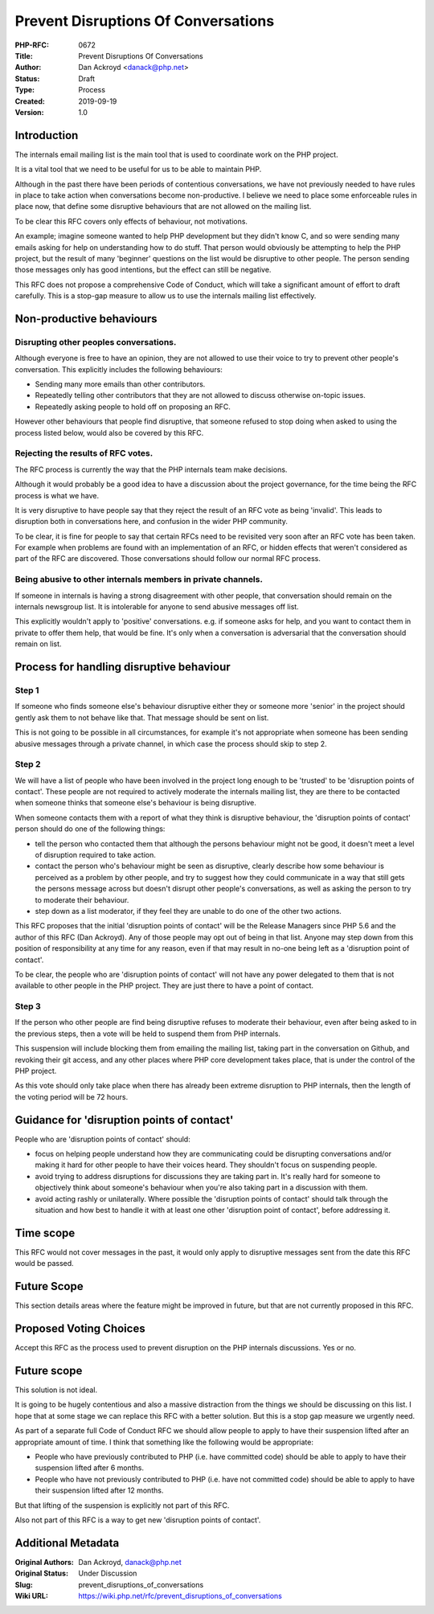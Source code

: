 Prevent Disruptions Of Conversations
====================================

:PHP-RFC: 0672
:Title: Prevent Disruptions Of Conversations
:Author: Dan Ackroyd <danack@php.net>
:Status: Draft
:Type: Process
:Created: 2019-09-19
:Version: 1.0

Introduction
------------

The internals email mailing list is the main tool that is used to
coordinate work on the PHP project.

It is a vital tool that we need to be useful for us to be able to
maintain PHP.

Although in the past there have been periods of contentious
conversations, we have not previously needed to have rules in place to
take action when conversations become non-productive. I believe we need
to place some enforceable rules in place now, that define some
disruptive behaviours that are not allowed on the mailing list.

To be clear this RFC covers only effects of behaviour, not motivations.

An example; imagine someone wanted to help PHP development but they
didn't know C, and so were sending many emails asking for help on
understanding how to do stuff. That person would obviously be attempting
to help the PHP project, but the result of many 'beginner' questions on
the list would be disruptive to other people. The person sending those
messages only has good intentions, but the effect can still be negative.

This RFC does not propose a comprehensive Code of Conduct, which will
take a significant amount of effort to draft carefully. This is a
stop-gap measure to allow us to use the internals mailing list
effectively.

Non-productive behaviours
-------------------------

Disrupting other peoples conversations.
~~~~~~~~~~~~~~~~~~~~~~~~~~~~~~~~~~~~~~~

Although everyone is free to have an opinion, they are not allowed to
use their voice to try to prevent other people's conversation. This
explicitly includes the following behaviours:

-  Sending many more emails than other contributors.
-  Repeatedly telling other contributors that they are not allowed to
   discuss otherwise on-topic issues.
-  Repeatedly asking people to hold off on proposing an RFC.

However other behaviours that people find disruptive, that someone
refused to stop doing when asked to using the process listed below,
would also be covered by this RFC.

Rejecting the results of RFC votes.
~~~~~~~~~~~~~~~~~~~~~~~~~~~~~~~~~~~

The RFC process is currently the way that the PHP internals team make
decisions.

Although it would probably be a good idea to have a discussion about the
project governance, for the time being the RFC process is what we have.

It is very disruptive to have people say that they reject the result of
an RFC vote as being 'invalid'. This leads to disruption both in
conversations here, and confusion in the wider PHP community.

To be clear, it is fine for people to say that certain RFCs need to be
revisited very soon after an RFC vote has been taken. For example when
problems are found with an implementation of an RFC, or hidden effects
that weren't considered as part of the RFC are discovered. Those
conversations should follow our normal RFC process.

Being abusive to other internals members in private channels.
~~~~~~~~~~~~~~~~~~~~~~~~~~~~~~~~~~~~~~~~~~~~~~~~~~~~~~~~~~~~~

If someone in internals is having a strong disagreement with other
people, that conversation should remain on the internals newsgroup list.
It is intolerable for anyone to send abusive messages off list.

This explicitly wouldn't apply to 'positive' conversations. e.g. if
someone asks for help, and you want to contact them in private to offer
them help, that would be fine. It's only when a conversation is
adversarial that the conversation should remain on list.

Process for handling disruptive behaviour
-----------------------------------------

Step 1
~~~~~~

If someone who finds someone else's behaviour disruptive either they or
someone more 'senior' in the project should gently ask them to not
behave like that. That message should be sent on list.

This is not going to be possible in all circumstances, for example it's
not appropriate when someone has been sending abusive messages through a
private channel, in which case the process should skip to step 2.

Step 2
~~~~~~

We will have a list of people who have been involved in the project long
enough to be 'trusted' to be 'disruption points of contact'. These
people are not required to actively moderate the internals mailing list,
they are there to be contacted when someone thinks that someone else's
behaviour is being disruptive.

When someone contacts them with a report of what they think is
disruptive behaviour, the 'disruption points of contact' person should
do one of the following things:

-  tell the person who contacted them that although the persons
   behaviour might not be good, it doesn't meet a level of disruption
   required to take action.
-  contact the person who's behaviour might be seen as disruptive,
   clearly describe how some behaviour is perceived as a problem by
   other people, and try to suggest how they could communicate in a way
   that still gets the persons message across but doesn't disrupt other
   people's conversations, as well as asking the person to try to
   moderate their behaviour.
-  step down as a list moderator, if they feel they are unable to do one
   of the other two actions.

This RFC proposes that the initial 'disruption points of contact' will
be the Release Managers since PHP 5.6 and the author of this RFC (Dan
Ackroyd). Any of those people may opt out of being in that list. Anyone
may step down from this position of responsibility at any time for any
reason, even if that may result in no-one being left as a 'disruption
point of contact'.

To be clear, the people who are 'disruption points of contact' will not
have any power delegated to them that is not available to other people
in the PHP project. They are just there to have a point of contact.

Step 3
~~~~~~

If the person who other people are find being disruptive refuses to
moderate their behaviour, even after being asked to in the previous
steps, then a vote will be held to suspend them from PHP internals.

This suspension will include blocking them from emailing the mailing
list, taking part in the conversation on Github, and revoking their git
access, and any other places where PHP core development takes place,
that is under the control of the PHP project.

As this vote should only take place when there has already been extreme
disruption to PHP internals, then the length of the voting period will
be 72 hours.

Guidance for 'disruption points of contact'
-------------------------------------------

People who are 'disruption points of contact' should:

-  focus on helping people understand how they are communicating could
   be disrupting conversations and/or making it hard for other people to
   have their voices heard. They shouldn't focus on suspending people.

-  avoid trying to address disruptions for discussions they are taking
   part in. It's really hard for someone to objectively think about
   someone's behaviour when you're also taking part in a discussion with
   them.

-  avoid acting rashly or unilaterally. Where possible the 'disruption
   points of contact' should talk through the situation and how best to
   handle it with at least one other 'disruption point of contact',
   before addressing it.

Time scope
----------

This RFC would not cover messages in the past, it would only apply to
disruptive messages sent from the date this RFC would be passed.

Future Scope
------------

This section details areas where the feature might be improved in
future, but that are not currently proposed in this RFC.

Proposed Voting Choices
-----------------------

Accept this RFC as the process used to prevent disruption on the PHP
internals discussions. Yes or no.

.. _future-scope-1:

Future scope
------------

This solution is not ideal.

It is going to be hugely contentious and also a massive distraction from
the things we should be discussing on this list. I hope that at some
stage we can replace this RFC with a better solution. But this is a stop
gap measure we urgently need.

As part of a separate full Code of Conduct RFC we should allow people to
apply to have their suspension lifted after an appropriate amount of
time. I think that something like the following would be appropriate:

-  People who have previously contributed to PHP (i.e. have committed
   code) should be able to apply to have their suspension lifted after 6
   months.
-  People who have not previously contributed to PHP (i.e. have not
   committed code) should be able to apply to have their suspension
   lifted after 12 months.

But that lifting of the suspension is explicitly not part of this RFC.

Also not part of this RFC is a way to get new 'disruption points of
contact'.

Additional Metadata
-------------------

:Original Authors: Dan Ackroyd, danack@php.net
:Original Status: Under Discussion
:Slug: prevent_disruptions_of_conversations
:Wiki URL: https://wiki.php.net/rfc/prevent_disruptions_of_conversations
